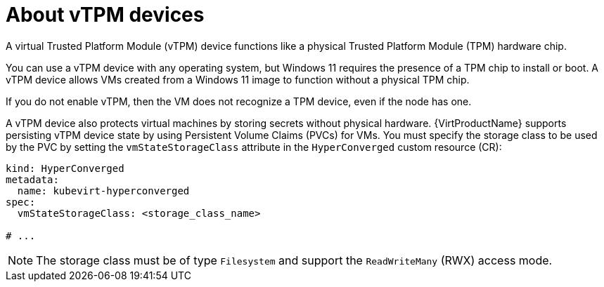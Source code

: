 // Module included in the following assemblies:
//
// * virt/virtual_machines/virt-using-vtpm-devices.adoc

:_mod-docs-content-type: CONCEPT
[id="virt-about-vtpm-devices_{context}"]
= About vTPM devices

A virtual Trusted Platform Module (vTPM) device functions like a
physical Trusted Platform Module (TPM) hardware chip.

You can use a vTPM device with any operating system, but Windows 11 requires
the presence of a TPM chip to install or boot. A vTPM device allows VMs created
from a Windows 11 image to function without a physical TPM chip.

If you do not enable vTPM, then the VM does not recognize a TPM device, even if
the node has one.

A vTPM device also protects virtual machines by storing secrets without physical hardware. {VirtProductName} supports persisting vTPM device state by using Persistent Volume Claims (PVCs) for VMs. You must specify the storage class to be used by the PVC by setting the `vmStateStorageClass` attribute in the `HyperConverged` custom resource (CR):

[source,yaml]
----
kind: HyperConverged
metadata:
  name: kubevirt-hyperconverged
spec:
  vmStateStorageClass: <storage_class_name>

# ...
----

[NOTE]
====
The storage class must be of type `Filesystem` and support the `ReadWriteMany` (RWX) access mode.
====
